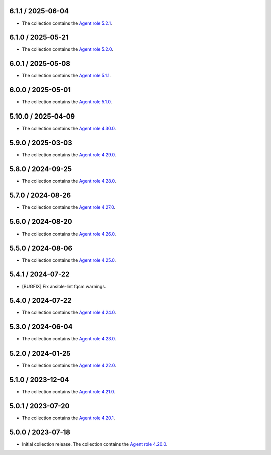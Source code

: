 6.1.1 / 2025-06-04
==================

* The collection contains the `Agent role 5.2.1 <https://github.com/DataDog/ansible-datadog/blob/main/CHANGELOG.md#521--2025-05-22>`_.

6.1.0 / 2025-05-21
==================

* The collection contains the `Agent role 5.2.0 <https://github.com/DataDog/ansible-datadog/blob/main/CHANGELOG.md#520--2025-05-21>`_.

6.0.1 / 2025-05-08
==================

* The collection contains the `Agent role 5.1.1 <https://github.com/DataDog/ansible-datadog/blob/main/CHANGELOG.md#511--2025-05-07>`_.

6.0.0 / 2025-05-01
==================

* The collection contains the `Agent role 5.1.0 <https://github.com/DataDog/ansible-datadog/blob/main/CHANGELOG.md#510--2025-04-30>`_.

5.10.0 / 2025-04-09
==================

* The collection contains the `Agent role 4.30.0 <https://github.com/DataDog/ansible-datadog/blob/main/CHANGELOG.md#4300--2024-04-08>`_.

5.9.0 / 2025-03-03
==================

* The collection contains the `Agent role 4.29.0 <https://github.com/DataDog/ansible-datadog/blob/main/CHANGELOG.md#4290--2025-03-03>`_.

5.8.0 / 2024-09-25
==================

* The collection contains the `Agent role 4.28.0 <https://github.com/DataDog/ansible-datadog/blob/main/CHANGELOG.md#4280--2024-09-24>`_.

5.7.0 / 2024-08-26
==================

* The collection contains the `Agent role 4.27.0 <https://github.com/DataDog/ansible-datadog/blob/main/CHANGELOG.md#4270--2024-08-26>`_.

5.6.0 / 2024-08-20
==================

* The collection contains the `Agent role 4.26.0 <https://github.com/DataDog/ansible-datadog/blob/main/CHANGELOG.md#4260--2024-08-19>`_.

5.5.0 / 2024-08-06
==================

* The collection contains the `Agent role 4.25.0 <https://github.com/DataDog/ansible-datadog/blob/main/CHANGELOG.md#4250--2024-08-06>`_.

5.4.1 / 2024-07-22
==================

* [BUGFIX] Fix ansible-lint fqcm warnings.


5.4.0 / 2024-07-22
==================

* The collection contains the `Agent role 4.24.0 <https://github.com/DataDog/ansible-datadog/blob/main/CHANGELOG.md#4240--2024-07-18>`_.

5.3.0 / 2024-06-04
==================

* The collection contains the `Agent role 4.23.0 <https://github.com/DataDog/ansible-datadog/blob/main/CHANGELOG.md#4230--2024-06-04>`_.

5.2.0 / 2024-01-25
==================

* The collection contains the `Agent role 4.22.0 <https://github.com/DataDog/ansible-datadog/blob/main/CHANGELOG.md#4220--2024-01-25>`_.

5.1.0 / 2023-12-04
==================

* The collection contains the `Agent role 4.21.0 <https://github.com/DataDog/ansible-datadog/blob/main/CHANGELOG.md#4210--2023-12-04>`_.

5.0.1 / 2023-07-20
==================

* The collection contains the `Agent role 4.20.1 <https://github.com/DataDog/ansible-datadog/blob/main/CHANGELOG.md#4201--2023-07-20>`_.

5.0.0 / 2023-07-18
==================

* Initial collection release. The collection contains the `Agent role 4.20.0 <https://github.com/DataDog/ansible-datadog/blob/main/CHANGELOG.md#4200--2023-07-18>`_.
